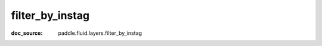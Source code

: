 .. _api_nn_filter_by_instag:

filter_by_instag
-------------------------------
:doc_source: paddle.fluid.layers.filter_by_instag


